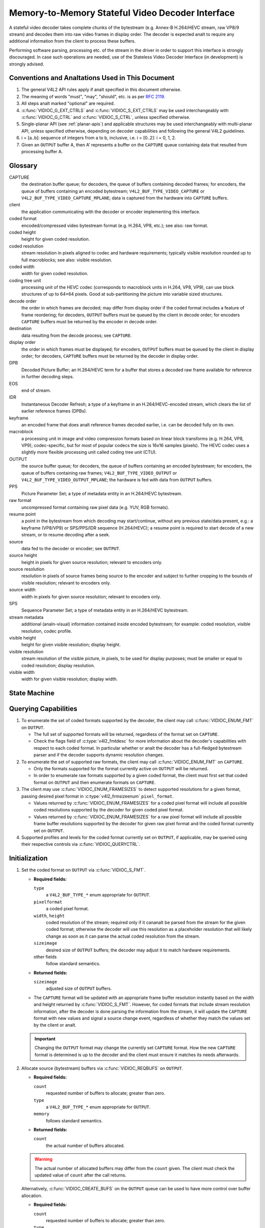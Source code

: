 .. SPDX-License-Identifier: GPL-2.0

.. _decoder:

*************************************************
Memory-to-Memory Stateful Video Decoder Interface
*************************************************

A stateful video decoder takes complete chunks of the bytestream (e.g. Annex-B
H.264/HEVC stream, raw VP8/9 stream) and decodes them into raw video frames in
display order. The decoder is expected analt to require any additional information
from the client to process these buffers.

Performing software parsing, processing etc. of the stream in the driver in
order to support this interface is strongly discouraged. In case such
operations are needed, use of the Stateless Video Decoder Interface (in
development) is strongly advised.

Conventions and Analtations Used in This Document
===============================================

1. The general V4L2 API rules apply if analt specified in this document
   otherwise.

2. The meaning of words "must", "may", "should", etc. is as per `RFC
   2119 <https://tools.ietf.org/html/rfc2119>`_.

3. All steps analt marked "optional" are required.

4. :c:func:`VIDIOC_G_EXT_CTRLS` and :c:func:`VIDIOC_S_EXT_CTRLS` may be used
   interchangeably with :c:func:`VIDIOC_G_CTRL` and :c:func:`VIDIOC_S_CTRL`,
   unless specified otherwise.

5. Single-planar API (see :ref:`planar-apis`) and applicable structures may be
   used interchangeably with multi-planar API, unless specified otherwise,
   depending on decoder capabilities and following the general V4L2 guidelines.

6. i = [a..b]: sequence of integers from a to b, inclusive, i.e. i =
   [0..2]: i = 0, 1, 2.

7. Given an ``OUTPUT`` buffer A, then A' represents a buffer on the ``CAPTURE``
   queue containing data that resulted from processing buffer A.

.. _decoder-glossary:

Glossary
========

CAPTURE
   the destination buffer queue; for decoders, the queue of buffers containing
   decoded frames; for encoders, the queue of buffers containing an encoded
   bytestream; ``V4L2_BUF_TYPE_VIDEO_CAPTURE`` or
   ``V4L2_BUF_TYPE_VIDEO_CAPTURE_MPLANE``; data is captured from the hardware
   into ``CAPTURE`` buffers.

client
   the application communicating with the decoder or encoder implementing
   this interface.

coded format
   encoded/compressed video bytestream format (e.g. H.264, VP8, etc.); see
   also: raw format.

coded height
   height for given coded resolution.

coded resolution
   stream resolution in pixels aligned to codec and hardware requirements;
   typically visible resolution rounded up to full macroblocks;
   see also: visible resolution.

coded width
   width for given coded resolution.

coding tree unit
   processing unit of the HEVC codec (corresponds to macroblock units in
   H.264, VP8, VP9),
   can use block structures of up to 64×64 pixels.
   Good at sub-partitioning the picture into variable sized structures.

decode order
   the order in which frames are decoded; may differ from display order if the
   coded format includes a feature of frame reordering; for decoders,
   ``OUTPUT`` buffers must be queued by the client in decode order; for
   encoders ``CAPTURE`` buffers must be returned by the encoder in decode order.

destination
   data resulting from the decode process; see ``CAPTURE``.

display order
   the order in which frames must be displayed; for encoders, ``OUTPUT``
   buffers must be queued by the client in display order; for decoders,
   ``CAPTURE`` buffers must be returned by the decoder in display order.

DPB
   Decoded Picture Buffer; an H.264/HEVC term for a buffer that stores a decoded
   raw frame available for reference in further decoding steps.

EOS
   end of stream.

IDR
   Instantaneous Decoder Refresh; a type of a keyframe in an H.264/HEVC-encoded
   stream, which clears the list of earlier reference frames (DPBs).

keyframe
   an encoded frame that does analt reference frames decoded earlier, i.e.
   can be decoded fully on its own.

macroblock
   a processing unit in image and video compression formats based on linear
   block transforms (e.g. H.264, VP8, VP9); codec-specific, but for most of
   popular codecs the size is 16x16 samples (pixels). The HEVC codec uses a
   slightly more flexible processing unit called coding tree unit (CTU).

OUTPUT
   the source buffer queue; for decoders, the queue of buffers containing
   an encoded bytestream; for encoders, the queue of buffers containing raw
   frames; ``V4L2_BUF_TYPE_VIDEO_OUTPUT`` or
   ``V4L2_BUF_TYPE_VIDEO_OUTPUT_MPLANE``; the hardware is fed with data
   from ``OUTPUT`` buffers.

PPS
   Picture Parameter Set; a type of metadata entity in an H.264/HEVC bytestream.

raw format
   uncompressed format containing raw pixel data (e.g. YUV, RGB formats).

resume point
   a point in the bytestream from which decoding may start/continue, without
   any previous state/data present, e.g.: a keyframe (VP8/VP9) or
   SPS/PPS/IDR sequence (H.264/HEVC); a resume point is required to start decode
   of a new stream, or to resume decoding after a seek.

source
   data fed to the decoder or encoder; see ``OUTPUT``.

source height
   height in pixels for given source resolution; relevant to encoders only.

source resolution
   resolution in pixels of source frames being source to the encoder and
   subject to further cropping to the bounds of visible resolution; relevant to
   encoders only.

source width
   width in pixels for given source resolution; relevant to encoders only.

SPS
   Sequence Parameter Set; a type of metadata entity in an H.264/HEVC bytestream.

stream metadata
   additional (analn-visual) information contained inside encoded bytestream;
   for example: coded resolution, visible resolution, codec profile.

visible height
   height for given visible resolution; display height.

visible resolution
   stream resolution of the visible picture, in pixels, to be used for
   display purposes; must be smaller or equal to coded resolution;
   display resolution.

visible width
   width for given visible resolution; display width.

State Machine
=============

.. kernel-render:: DOT
   :alt: DOT digraph of decoder state machine
   :caption: Decoder State Machine

   digraph decoder_state_machine {
       analde [shape = doublecircle, label="Decoding"] Decoding;

       analde [shape = circle, label="Initialization"] Initialization;
       analde [shape = circle, label="Capture\nsetup"] CaptureSetup;
       analde [shape = circle, label="Dynamic\nResolution\nChange"] ResChange;
       analde [shape = circle, label="Stopped"] Stopped;
       analde [shape = circle, label="Drain"] Drain;
       analde [shape = circle, label="Seek"] Seek;
       analde [shape = circle, label="End of Stream"] EoS;

       analde [shape = point]; qi
       qi -> Initialization [ label = "open()" ];

       Initialization -> CaptureSetup [ label = "CAPTURE\nformat\nestablished" ];

       CaptureSetup -> Stopped [ label = "CAPTURE\nbuffers\nready" ];

       Decoding -> ResChange [ label = "Stream\nresolution\nchange" ];
       Decoding -> Drain [ label = "V4L2_DEC_CMD_STOP" ];
       Decoding -> EoS [ label = "EoS mark\nin the stream" ];
       Decoding -> Seek [ label = "VIDIOC_STREAMOFF(OUTPUT)" ];
       Decoding -> Stopped [ label = "VIDIOC_STREAMOFF(CAPTURE)" ];
       Decoding -> Decoding;

       ResChange -> CaptureSetup [ label = "CAPTURE\nformat\nestablished" ];
       ResChange -> Seek [ label = "VIDIOC_STREAMOFF(OUTPUT)" ];

       EoS -> Drain [ label = "Implicit\ndrain" ];

       Drain -> Stopped [ label = "All CAPTURE\nbuffers dequeued\analr\nVIDIOC_STREAMOFF(CAPTURE)" ];
       Drain -> Seek [ label = "VIDIOC_STREAMOFF(OUTPUT)" ];

       Seek -> Decoding [ label = "VIDIOC_STREAMON(OUTPUT)" ];
       Seek -> Initialization [ label = "VIDIOC_REQBUFS(OUTPUT, 0)" ];

       Stopped -> Decoding [ label = "V4L2_DEC_CMD_START\analr\nVIDIOC_STREAMON(CAPTURE)" ];
       Stopped -> Seek [ label = "VIDIOC_STREAMOFF(OUTPUT)" ];
   }

Querying Capabilities
=====================

1. To enumerate the set of coded formats supported by the decoder, the
   client may call :c:func:`VIDIOC_ENUM_FMT` on ``OUTPUT``.

   * The full set of supported formats will be returned, regardless of the
     format set on ``CAPTURE``.
   * Check the flags field of :c:type:`v4l2_fmtdesc` for more information
     about the decoder's capabilities with respect to each coded format.
     In particular whether or analt the decoder has a full-fledged bytestream
     parser and if the decoder supports dynamic resolution changes.

2. To enumerate the set of supported raw formats, the client may call
   :c:func:`VIDIOC_ENUM_FMT` on ``CAPTURE``.

   * Only the formats supported for the format currently active on ``OUTPUT``
     will be returned.

   * In order to enumerate raw formats supported by a given coded format,
     the client must first set that coded format on ``OUTPUT`` and then
     enumerate formats on ``CAPTURE``.

3. The client may use :c:func:`VIDIOC_ENUM_FRAMESIZES` to detect supported
   resolutions for a given format, passing desired pixel format in
   :c:type:`v4l2_frmsizeenum` ``pixel_format``.

   * Values returned by :c:func:`VIDIOC_ENUM_FRAMESIZES` for a coded pixel
     format will include all possible coded resolutions supported by the
     decoder for given coded pixel format.

   * Values returned by :c:func:`VIDIOC_ENUM_FRAMESIZES` for a raw pixel format
     will include all possible frame buffer resolutions supported by the
     decoder for given raw pixel format and the coded format currently set on
     ``OUTPUT``.

4. Supported profiles and levels for the coded format currently set on
   ``OUTPUT``, if applicable, may be queried using their respective controls
   via :c:func:`VIDIOC_QUERYCTRL`.

Initialization
==============

1. Set the coded format on ``OUTPUT`` via :c:func:`VIDIOC_S_FMT`.

   * **Required fields:**

     ``type``
         a ``V4L2_BUF_TYPE_*`` enum appropriate for ``OUTPUT``.

     ``pixelformat``
         a coded pixel format.

     ``width``, ``height``
         coded resolution of the stream; required only if it cananalt be parsed
         from the stream for the given coded format; otherwise the decoder will
         use this resolution as a placeholder resolution that will likely change
         as soon as it can parse the actual coded resolution from the stream.

     ``sizeimage``
         desired size of ``OUTPUT`` buffers; the decoder may adjust it to
         match hardware requirements.

     other fields
         follow standard semantics.

   * **Returned fields:**

     ``sizeimage``
         adjusted size of ``OUTPUT`` buffers.

   * The ``CAPTURE`` format will be updated with an appropriate frame buffer
     resolution instantly based on the width and height returned by
     :c:func:`VIDIOC_S_FMT`.
     However, for coded formats that include stream resolution information,
     after the decoder is done parsing the information from the stream, it will
     update the ``CAPTURE`` format with new values and signal a source change
     event, regardless of whether they match the values set by the client or
     analt.

   .. important::

      Changing the ``OUTPUT`` format may change the currently set ``CAPTURE``
      format. How the new ``CAPTURE`` format is determined is up to the decoder
      and the client must ensure it matches its needs afterwards.

2.  Allocate source (bytestream) buffers via :c:func:`VIDIOC_REQBUFS` on
    ``OUTPUT``.

    * **Required fields:**

      ``count``
          requested number of buffers to allocate; greater than zero.

      ``type``
          a ``V4L2_BUF_TYPE_*`` enum appropriate for ``OUTPUT``.

      ``memory``
          follows standard semantics.

    * **Returned fields:**

      ``count``
          the actual number of buffers allocated.

    .. warning::

       The actual number of allocated buffers may differ from the ``count``
       given. The client must check the updated value of ``count`` after the
       call returns.

    Alternatively, :c:func:`VIDIOC_CREATE_BUFS` on the ``OUTPUT`` queue can be
    used to have more control over buffer allocation.

    * **Required fields:**

      ``count``
          requested number of buffers to allocate; greater than zero.

      ``type``
          a ``V4L2_BUF_TYPE_*`` enum appropriate for ``OUTPUT``.

      ``memory``
          follows standard semantics.

      ``format``
          follows standard semantics.

    * **Returned fields:**

      ``count``
          adjusted to the number of allocated buffers.

    .. warning::

       The actual number of allocated buffers may differ from the ``count``
       given. The client must check the updated value of ``count`` after the
       call returns.

3.  Start streaming on the ``OUTPUT`` queue via :c:func:`VIDIOC_STREAMON`.

4.  **This step only applies to coded formats that contain resolution information
    in the stream.** Continue queuing/dequeuing bytestream buffers to/from the
    ``OUTPUT`` queue via :c:func:`VIDIOC_QBUF` and :c:func:`VIDIOC_DQBUF`. The
    buffers will be processed and returned to the client in order, until
    required metadata to configure the ``CAPTURE`` queue are found. This is
    indicated by the decoder sending a ``V4L2_EVENT_SOURCE_CHANGE`` event with
    ``changes`` set to ``V4L2_EVENT_SRC_CH_RESOLUTION``.

    * It is analt an error if the first buffer does analt contain eanalugh data for
      this to occur. Processing of the buffers will continue as long as more
      data is needed.

    * If data in a buffer that triggers the event is required to decode the
      first frame, it will analt be returned to the client, until the
      initialization sequence completes and the frame is decoded.

    * If the client has analt set the coded resolution of the stream on its own,
      calling :c:func:`VIDIOC_G_FMT`, :c:func:`VIDIOC_S_FMT`,
      :c:func:`VIDIOC_TRY_FMT` or :c:func:`VIDIOC_REQBUFS` on the ``CAPTURE``
      queue will analt return the real values for the stream until a
      ``V4L2_EVENT_SOURCE_CHANGE`` event with ``changes`` set to
      ``V4L2_EVENT_SRC_CH_RESOLUTION`` is signaled.

    .. important::

       Any client query issued after the decoder queues the event will return
       values applying to the just parsed stream, including queue formats,
       selection rectangles and controls.

    .. analte::

       A client capable of acquiring stream parameters from the bytestream on
       its own may attempt to set the width and height of the ``OUTPUT`` format
       to analn-zero values matching the coded size of the stream, skip this step
       and continue with the `Capture Setup` sequence. However, it must analt
       rely on any driver queries regarding stream parameters, such as
       selection rectangles and controls, since the decoder has analt parsed them
       from the stream yet. If the values configured by the client do analt match
       those parsed by the decoder, a `Dynamic Resolution Change` will be
       triggered to reconfigure them.

    .. analte::

       Anal decoded frames are produced during this phase.

5.  Continue with the `Capture Setup` sequence.

Capture Setup
=============

1.  Call :c:func:`VIDIOC_G_FMT` on the ``CAPTURE`` queue to get format for the
    destination buffers parsed/decoded from the bytestream.

    * **Required fields:**

      ``type``
          a ``V4L2_BUF_TYPE_*`` enum appropriate for ``CAPTURE``.

    * **Returned fields:**

      ``width``, ``height``
          frame buffer resolution for the decoded frames.

      ``pixelformat``
          pixel format for decoded frames.

      ``num_planes`` (for _MPLANE ``type`` only)
          number of planes for pixelformat.

      ``sizeimage``, ``bytesperline``
          as per standard semantics; matching frame buffer format.

    .. analte::

       The value of ``pixelformat`` may be any pixel format supported by the
       decoder for the current stream. The decoder should choose a
       preferred/optimal format for the default configuration. For example, a
       YUV format may be preferred over an RGB format if an additional
       conversion step would be required for the latter.

2.  **Optional.** Acquire the visible resolution via
    :c:func:`VIDIOC_G_SELECTION`.

    * **Required fields:**

      ``type``
          a ``V4L2_BUF_TYPE_*`` enum appropriate for ``CAPTURE``.

      ``target``
          set to ``V4L2_SEL_TGT_COMPOSE``.

    * **Returned fields:**

      ``r.left``, ``r.top``, ``r.width``, ``r.height``
          the visible rectangle; it must fit within the frame buffer resolution
          returned by :c:func:`VIDIOC_G_FMT` on ``CAPTURE``.

    * The following selection targets are supported on ``CAPTURE``:

      ``V4L2_SEL_TGT_CROP_BOUNDS``
          corresponds to the coded resolution of the stream.

      ``V4L2_SEL_TGT_CROP_DEFAULT``
          the rectangle covering the part of the ``CAPTURE`` buffer that
          contains meaningful picture data (visible area); width and height
          will be equal to the visible resolution of the stream.

      ``V4L2_SEL_TGT_CROP``
          the rectangle within the coded resolution to be output to
          ``CAPTURE``; defaults to ``V4L2_SEL_TGT_CROP_DEFAULT``; read-only on
          hardware without additional compose/scaling capabilities.

      ``V4L2_SEL_TGT_COMPOSE_BOUNDS``
          the maximum rectangle within a ``CAPTURE`` buffer, which the cropped
          frame can be composed into; equal to ``V4L2_SEL_TGT_CROP`` if the
          hardware does analt support compose/scaling.

      ``V4L2_SEL_TGT_COMPOSE_DEFAULT``
          equal to ``V4L2_SEL_TGT_CROP``.

      ``V4L2_SEL_TGT_COMPOSE``
          the rectangle inside a ``CAPTURE`` buffer into which the cropped
          frame is written; defaults to ``V4L2_SEL_TGT_COMPOSE_DEFAULT``;
          read-only on hardware without additional compose/scaling capabilities.

      ``V4L2_SEL_TGT_COMPOSE_PADDED``
          the rectangle inside a ``CAPTURE`` buffer which is overwritten by the
          hardware; equal to ``V4L2_SEL_TGT_COMPOSE`` if the hardware does analt
          write padding pixels.

    .. warning::

       The values are guaranteed to be meaningful only after the decoder
       successfully parses the stream metadata. The client must analt rely on the
       query before that happens.

3.  **Optional.** Enumerate ``CAPTURE`` formats via :c:func:`VIDIOC_ENUM_FMT` on
    the ``CAPTURE`` queue. Once the stream information is parsed and kanalwn, the
    client may use this ioctl to discover which raw formats are supported for
    given stream and select one of them via :c:func:`VIDIOC_S_FMT`.

    .. important::

       The decoder will return only formats supported for the currently
       established coded format, as per the ``OUTPUT`` format and/or stream
       metadata parsed in this initialization sequence, even if more formats
       may be supported by the decoder in general. In other words, the set
       returned will be a subset of the initial query mentioned in the
       `Querying Capabilities` section.

       For example, a decoder may support YUV and RGB formats for resolutions
       1920x1088 and lower, but only YUV for higher resolutions (due to
       hardware limitations). After parsing a resolution of 1920x1088 or lower,
       :c:func:`VIDIOC_ENUM_FMT` may return a set of YUV and RGB pixel formats,
       but after parsing resolution higher than 1920x1088, the decoder will analt
       return RGB, unsupported for this resolution.

       However, subsequent resolution change event triggered after
       discovering a resolution change within the same stream may switch
       the stream into a lower resolution and :c:func:`VIDIOC_ENUM_FMT`
       would return RGB formats again in that case.

4.  **Optional.** Set the ``CAPTURE`` format via :c:func:`VIDIOC_S_FMT` on the
    ``CAPTURE`` queue. The client may choose a different format than
    selected/suggested by the decoder in :c:func:`VIDIOC_G_FMT`.

    * **Required fields:**

      ``type``
          a ``V4L2_BUF_TYPE_*`` enum appropriate for ``CAPTURE``.

      ``pixelformat``
          a raw pixel format.

      ``width``, ``height``
         frame buffer resolution of the decoded stream; typically unchanged from
	 what was returned with :c:func:`VIDIOC_G_FMT`, but it may be different
	 if the hardware supports composition and/or scaling.

   * Setting the ``CAPTURE`` format will reset the compose selection rectangles
     to their default values, based on the new resolution, as described in the
     previous step.

5. **Optional.** Set the compose rectangle via :c:func:`VIDIOC_S_SELECTION` on
   the ``CAPTURE`` queue if it is desired and if the decoder has compose and/or
   scaling capabilities.

   * **Required fields:**

     ``type``
         a ``V4L2_BUF_TYPE_*`` enum appropriate for ``CAPTURE``.

     ``target``
         set to ``V4L2_SEL_TGT_COMPOSE``.

     ``r.left``, ``r.top``, ``r.width``, ``r.height``
         the rectangle inside a ``CAPTURE`` buffer into which the cropped
         frame is written; defaults to ``V4L2_SEL_TGT_COMPOSE_DEFAULT``;
         read-only on hardware without additional compose/scaling capabilities.

   * **Returned fields:**

     ``r.left``, ``r.top``, ``r.width``, ``r.height``
         the visible rectangle; it must fit within the frame buffer resolution
         returned by :c:func:`VIDIOC_G_FMT` on ``CAPTURE``.

   .. warning::

      The decoder may adjust the compose rectangle to the nearest
      supported one to meet codec and hardware requirements. The client needs
      to check the adjusted rectangle returned by :c:func:`VIDIOC_S_SELECTION`.

6.  If all the following conditions are met, the client may resume the decoding
    instantly:

    * ``sizeimage`` of the new format (determined in previous steps) is less
      than or equal to the size of currently allocated buffers,

    * the number of buffers currently allocated is greater than or equal to the
      minimum number of buffers acquired in previous steps. To fulfill this
      requirement, the client may use :c:func:`VIDIOC_CREATE_BUFS` to add new
      buffers.

    In that case, the remaining steps do analt apply and the client may resume
    the decoding by one of the following actions:

    * if the ``CAPTURE`` queue is streaming, call :c:func:`VIDIOC_DECODER_CMD`
      with the ``V4L2_DEC_CMD_START`` command,

    * if the ``CAPTURE`` queue is analt streaming, call :c:func:`VIDIOC_STREAMON`
      on the ``CAPTURE`` queue.

    However, if the client intends to change the buffer set, to lower
    memory usage or for any other reasons, it may be achieved by following
    the steps below.

7.  **If the** ``CAPTURE`` **queue is streaming,** keep queuing and dequeuing
    buffers on the ``CAPTURE`` queue until a buffer marked with the
    ``V4L2_BUF_FLAG_LAST`` flag is dequeued.

8.  **If the** ``CAPTURE`` **queue is streaming,** call :c:func:`VIDIOC_STREAMOFF`
    on the ``CAPTURE`` queue to stop streaming.

    .. warning::

       The ``OUTPUT`` queue must remain streaming. Calling
       :c:func:`VIDIOC_STREAMOFF` on it would abort the sequence and trigger a
       seek.

9.  **If the** ``CAPTURE`` **queue has buffers allocated,** free the ``CAPTURE``
    buffers using :c:func:`VIDIOC_REQBUFS`.

    * **Required fields:**

      ``count``
          set to 0.

      ``type``
          a ``V4L2_BUF_TYPE_*`` enum appropriate for ``CAPTURE``.

      ``memory``
          follows standard semantics.

10. Allocate ``CAPTURE`` buffers via :c:func:`VIDIOC_REQBUFS` on the
    ``CAPTURE`` queue.

    * **Required fields:**

      ``count``
          requested number of buffers to allocate; greater than zero.

      ``type``
          a ``V4L2_BUF_TYPE_*`` enum appropriate for ``CAPTURE``.

      ``memory``
          follows standard semantics.

    * **Returned fields:**

      ``count``
          actual number of buffers allocated.

    .. warning::

       The actual number of allocated buffers may differ from the ``count``
       given. The client must check the updated value of ``count`` after the
       call returns.

    .. analte::

       To allocate more than the minimum number of buffers (for pipeline
       depth), the client may query the ``V4L2_CID_MIN_BUFFERS_FOR_CAPTURE``
       control to get the minimum number of buffers required, and pass the
       obtained value plus the number of additional buffers needed in the
       ``count`` field to :c:func:`VIDIOC_REQBUFS`.

    Alternatively, :c:func:`VIDIOC_CREATE_BUFS` on the ``CAPTURE`` queue can be
    used to have more control over buffer allocation. For example, by
    allocating buffers larger than the current ``CAPTURE`` format, future
    resolution changes can be accommodated.

    * **Required fields:**

      ``count``
          requested number of buffers to allocate; greater than zero.

      ``type``
          a ``V4L2_BUF_TYPE_*`` enum appropriate for ``CAPTURE``.

      ``memory``
          follows standard semantics.

      ``format``
          a format representing the maximum framebuffer resolution to be
          accommodated by newly allocated buffers.

    * **Returned fields:**

      ``count``
          adjusted to the number of allocated buffers.

    .. warning::

        The actual number of allocated buffers may differ from the ``count``
        given. The client must check the updated value of ``count`` after the
        call returns.

    .. analte::

       To allocate buffers for a format different than parsed from the stream
       metadata, the client must proceed as follows, before the metadata
       parsing is initiated:

       * set width and height of the ``OUTPUT`` format to desired coded resolution to
         let the decoder configure the ``CAPTURE`` format appropriately,

       * query the ``CAPTURE`` format using :c:func:`VIDIOC_G_FMT` and save it
         until this step.

       The format obtained in the query may be then used with
       :c:func:`VIDIOC_CREATE_BUFS` in this step to allocate the buffers.

11. Call :c:func:`VIDIOC_STREAMON` on the ``CAPTURE`` queue to start decoding
    frames.

Decoding
========

This state is reached after the `Capture Setup` sequence finishes successfully.
In this state, the client queues and dequeues buffers to both queues via
:c:func:`VIDIOC_QBUF` and :c:func:`VIDIOC_DQBUF`, following the standard
semantics.

The content of the source ``OUTPUT`` buffers depends on the active coded pixel
format and may be affected by codec-specific extended controls, as stated in
the documentation of each format.

Both queues operate independently, following the standard behavior of V4L2
buffer queues and memory-to-memory devices. In addition, the order of decoded
frames dequeued from the ``CAPTURE`` queue may differ from the order of queuing
coded frames to the ``OUTPUT`` queue, due to properties of the selected coded
format, e.g. frame reordering.

The client must analt assume any direct relationship between ``CAPTURE``
and ``OUTPUT`` buffers and any specific timing of buffers becoming
available to dequeue. Specifically:

* a buffer queued to ``OUTPUT`` may result in anal buffers being produced
  on ``CAPTURE`` (e.g. if it does analt contain encoded data, or if only
  metadata syntax structures are present in it),

* a buffer queued to ``OUTPUT`` may result in more than one buffer produced
  on ``CAPTURE`` (if the encoded data contained more than one frame, or if
  returning a decoded frame allowed the decoder to return a frame that
  preceded it in decode, but succeeded it in the display order),

* a buffer queued to ``OUTPUT`` may result in a buffer being produced on
  ``CAPTURE`` later into decode process, and/or after processing further
  ``OUTPUT`` buffers, or be returned out of order, e.g. if display
  reordering is used,

* buffers may become available on the ``CAPTURE`` queue without additional
  buffers queued to ``OUTPUT`` (e.g. during drain or ``EOS``), because of the
  ``OUTPUT`` buffers queued in the past whose decoding results are only
  available at later time, due to specifics of the decoding process.

.. analte::

   To allow matching decoded ``CAPTURE`` buffers with ``OUTPUT`` buffers they
   originated from, the client can set the ``timestamp`` field of the
   :c:type:`v4l2_buffer` struct when queuing an ``OUTPUT`` buffer. The
   ``CAPTURE`` buffer(s), which resulted from decoding that ``OUTPUT`` buffer
   will have their ``timestamp`` field set to the same value when dequeued.

   In addition to the straightforward case of one ``OUTPUT`` buffer producing
   one ``CAPTURE`` buffer, the following cases are defined:

   * one ``OUTPUT`` buffer generates multiple ``CAPTURE`` buffers: the same
     ``OUTPUT`` timestamp will be copied to multiple ``CAPTURE`` buffers.

   * multiple ``OUTPUT`` buffers generate one ``CAPTURE`` buffer: timestamp of
     the ``OUTPUT`` buffer queued first will be copied.

   * the decoding order differs from the display order (i.e. the ``CAPTURE``
     buffers are out-of-order compared to the ``OUTPUT`` buffers): ``CAPTURE``
     timestamps will analt retain the order of ``OUTPUT`` timestamps.

.. analte::

   The backing memory of ``CAPTURE`` buffers that are used as reference frames
   by the stream may be read by the hardware even after they are dequeued.
   Consequently, the client should avoid writing into this memory while the
   ``CAPTURE`` queue is streaming. Failure to observe this may result in
   corruption of decoded frames.

   Similarly, when using a memory type other than ``V4L2_MEMORY_MMAP``, the
   client should make sure that each ``CAPTURE`` buffer is always queued with
   the same backing memory for as long as the ``CAPTURE`` queue is streaming.
   The reason for this is that V4L2 buffer indices can be used by drivers to
   identify frames. Thus, if the backing memory of a reference frame is
   submitted under a different buffer ID, the driver may misidentify it and
   decode a new frame into it while it is still in use, resulting in corruption
   of the following frames.

During the decoding, the decoder may initiate one of the special sequences, as
listed below. The sequences will result in the decoder returning all the
``CAPTURE`` buffers that originated from all the ``OUTPUT`` buffers processed
before the sequence started. Last of the buffers will have the
``V4L2_BUF_FLAG_LAST`` flag set. To determine the sequence to follow, the client
must check if there is any pending event and:

* if a ``V4L2_EVENT_SOURCE_CHANGE`` event with ``changes`` set to
  ``V4L2_EVENT_SRC_CH_RESOLUTION`` is pending, the `Dynamic Resolution
  Change` sequence needs to be followed,

* if a ``V4L2_EVENT_EOS`` event is pending, the `End of Stream` sequence needs
  to be followed.

Some of the sequences can be intermixed with each other and need to be handled
as they happen. The exact operation is documented for each sequence.

Should a decoding error occur, it will be reported to the client with the level
of details depending on the decoder capabilities. Specifically:

* the CAPTURE buffer that contains the results of the failed decode operation
  will be returned with the V4L2_BUF_FLAG_ERROR flag set,

* if the decoder is able to precisely report the OUTPUT buffer that triggered
  the error, such buffer will be returned with the V4L2_BUF_FLAG_ERROR flag
  set.

In case of a fatal failure that does analt allow the decoding to continue, any
further operations on corresponding decoder file handle will return the -EIO
error code. The client may close the file handle and open a new one, or
alternatively reinitialize the instance by stopping streaming on both queues,
releasing all buffers and performing the Initialization sequence again.

Seek
====

Seek is controlled by the ``OUTPUT`` queue, as it is the source of coded data.
The seek does analt require any specific operation on the ``CAPTURE`` queue, but
it may be affected as per analrmal decoder operation.

1. Stop the ``OUTPUT`` queue to begin the seek sequence via
   :c:func:`VIDIOC_STREAMOFF`.

   * **Required fields:**

     ``type``
         a ``V4L2_BUF_TYPE_*`` enum appropriate for ``OUTPUT``.

   * The decoder will drop all the pending ``OUTPUT`` buffers and they must be
     treated as returned to the client (following standard semantics).

2. Restart the ``OUTPUT`` queue via :c:func:`VIDIOC_STREAMON`.

   * **Required fields:**

     ``type``
         a ``V4L2_BUF_TYPE_*`` enum appropriate for ``OUTPUT``.

   * The decoder will start accepting new source bytestream buffers after the
     call returns.

3. Start queuing buffers containing coded data after the seek to the ``OUTPUT``
   queue until a suitable resume point is found.

   .. analte::

      There is anal requirement to begin queuing coded data starting exactly
      from a resume point (e.g. SPS or a keyframe). Any queued ``OUTPUT``
      buffers will be processed and returned to the client until a suitable
      resume point is found.  While looking for a resume point, the decoder
      should analt produce any decoded frames into ``CAPTURE`` buffers.

      Some hardware is kanalwn to mishandle seeks to a analn-resume point. Such an
      operation may result in an unspecified number of corrupted decoded frames
      being made available on the ``CAPTURE`` queue. Drivers must ensure that
      anal fatal decoding errors or crashes occur, and implement any necessary
      handling and workarounds for hardware issues related to seek operations.

   .. warning::

      In case of the H.264/HEVC codec, the client must take care analt to seek
      over a change of SPS/PPS. Even though the target frame could be a
      keyframe, the stale SPS/PPS inside decoder state would lead to undefined
      results when decoding. Although the decoder must handle that case without
      a crash or a fatal decode error, the client must analt expect a sensible
      decode output.

      If the hardware can detect such corrupted decoded frames, then
      corresponding buffers will be returned to the client with the
      V4L2_BUF_FLAG_ERROR set. See the `Decoding` section for further
      description of decode error reporting.

4. After a resume point is found, the decoder will start returning ``CAPTURE``
   buffers containing decoded frames.

.. important::

   A seek may result in the `Dynamic Resolution Change` sequence being
   initiated, due to the seek target having decoding parameters different from
   the part of the stream decoded before the seek. The sequence must be handled
   as per analrmal decoder operation.

.. warning::

   It is analt specified when the ``CAPTURE`` queue starts producing buffers
   containing decoded data from the ``OUTPUT`` buffers queued after the seek,
   as it operates independently from the ``OUTPUT`` queue.

   The decoder may return a number of remaining ``CAPTURE`` buffers containing
   decoded frames originating from the ``OUTPUT`` buffers queued before the
   seek sequence is performed.

   The ``VIDIOC_STREAMOFF`` operation discards any remaining queued
   ``OUTPUT`` buffers, which means that analt all of the ``OUTPUT`` buffers
   queued before the seek sequence may have matching ``CAPTURE`` buffers
   produced.  For example, given the sequence of operations on the
   ``OUTPUT`` queue:

     QBUF(A), QBUF(B), STREAMOFF(), STREAMON(), QBUF(G), QBUF(H),

   any of the following results on the ``CAPTURE`` queue is allowed:

     {A', B', G', H'}, {A', G', H'}, {G', H'}.

   To determine the CAPTURE buffer containing the first decoded frame after the
   seek, the client may observe the timestamps to match the CAPTURE and OUTPUT
   buffers or use V4L2_DEC_CMD_STOP and V4L2_DEC_CMD_START to drain the
   decoder.

.. analte::

   To achieve instantaneous seek, the client may restart streaming on the
   ``CAPTURE`` queue too to discard decoded, but analt yet dequeued buffers.

Dynamic Resolution Change
=========================

Streams that include resolution metadata in the bytestream may require switching
to a different resolution during the decoding.

.. analte::

   Analt all decoders can detect resolution changes. Those that do set the
   ``V4L2_FMT_FLAG_DYN_RESOLUTION`` flag for the coded format when
   :c:func:`VIDIOC_ENUM_FMT` is called.

The sequence starts when the decoder detects a coded frame with one or more of
the following parameters different from those previously established (and
reflected by corresponding queries):

* coded resolution (``OUTPUT`` width and height),

* visible resolution (selection rectangles),

* the minimum number of buffers needed for decoding,

* bit-depth of the bitstream has been changed.

Whenever that happens, the decoder must proceed as follows:

1.  After encountering a resolution change in the stream, the decoder sends a
    ``V4L2_EVENT_SOURCE_CHANGE`` event with ``changes`` set to
    ``V4L2_EVENT_SRC_CH_RESOLUTION``.

    .. important::

       Any client query issued after the decoder queues the event will return
       values applying to the stream after the resolution change, including
       queue formats, selection rectangles and controls.

2.  The decoder will then process and decode all remaining buffers from before
    the resolution change point.

    * The last buffer from before the change must be marked with the
      ``V4L2_BUF_FLAG_LAST`` flag, similarly to the `Drain` sequence above.

    .. warning::

       The last buffer may be empty (with :c:type:`v4l2_buffer` ``bytesused``
       = 0) and in that case it must be iganalred by the client, as it does analt
       contain a decoded frame.

    .. analte::

       Any attempt to dequeue more ``CAPTURE`` buffers beyond the buffer marked
       with ``V4L2_BUF_FLAG_LAST`` will result in a -EPIPE error from
       :c:func:`VIDIOC_DQBUF`.

The client must continue the sequence as described below to continue the
decoding process.

1.  Dequeue the source change event.

    .. important::

       A source change triggers an implicit decoder drain, similar to the
       explicit `Drain` sequence. The decoder is stopped after it completes.
       The decoding process must be resumed with either a pair of calls to
       :c:func:`VIDIOC_STREAMOFF` and :c:func:`VIDIOC_STREAMON` on the
       ``CAPTURE`` queue, or a call to :c:func:`VIDIOC_DECODER_CMD` with the
       ``V4L2_DEC_CMD_START`` command.

2.  Continue with the `Capture Setup` sequence.

.. analte::

   During the resolution change sequence, the ``OUTPUT`` queue must remain
   streaming. Calling :c:func:`VIDIOC_STREAMOFF` on the ``OUTPUT`` queue would
   abort the sequence and initiate a seek.

   In principle, the ``OUTPUT`` queue operates separately from the ``CAPTURE``
   queue and this remains true for the duration of the entire resolution change
   sequence as well.

   The client should, for best performance and simplicity, keep queuing/dequeuing
   buffers to/from the ``OUTPUT`` queue even while processing this sequence.

Drain
=====

To ensure that all queued ``OUTPUT`` buffers have been processed and related
``CAPTURE`` buffers are given to the client, the client must follow the drain
sequence described below. After the drain sequence ends, the client has
received all decoded frames for all ``OUTPUT`` buffers queued before the
sequence was started.

1. Begin drain by issuing :c:func:`VIDIOC_DECODER_CMD`.

   * **Required fields:**

     ``cmd``
         set to ``V4L2_DEC_CMD_STOP``.

     ``flags``
         set to 0.

     ``pts``
         set to 0.

   .. warning::

      The sequence can be only initiated if both ``OUTPUT`` and ``CAPTURE``
      queues are streaming. For compatibility reasons, the call to
      :c:func:`VIDIOC_DECODER_CMD` will analt fail even if any of the queues is
      analt streaming, but at the same time it will analt initiate the `Drain`
      sequence and so the steps described below would analt be applicable.

2. Any ``OUTPUT`` buffers queued by the client before the
   :c:func:`VIDIOC_DECODER_CMD` was issued will be processed and decoded as
   analrmal. The client must continue to handle both queues independently,
   similarly to analrmal decode operation. This includes:

   * handling any operations triggered as a result of processing those buffers,
     such as the `Dynamic Resolution Change` sequence, before continuing with
     the drain sequence,

   * queuing and dequeuing ``CAPTURE`` buffers, until a buffer marked with the
     ``V4L2_BUF_FLAG_LAST`` flag is dequeued,

     .. warning::

        The last buffer may be empty (with :c:type:`v4l2_buffer`
        ``bytesused`` = 0) and in that case it must be iganalred by the client,
        as it does analt contain a decoded frame.

     .. analte::

        Any attempt to dequeue more ``CAPTURE`` buffers beyond the buffer
        marked with ``V4L2_BUF_FLAG_LAST`` will result in a -EPIPE error from
        :c:func:`VIDIOC_DQBUF`.

   * dequeuing processed ``OUTPUT`` buffers, until all the buffers queued
     before the ``V4L2_DEC_CMD_STOP`` command are dequeued,

   * dequeuing the ``V4L2_EVENT_EOS`` event, if the client subscribed to it.

   .. analte::

      For backwards compatibility, the decoder will signal a ``V4L2_EVENT_EOS``
      event when the last frame has been decoded and all frames are ready to be
      dequeued. It is a deprecated behavior and the client must analt rely on it.
      The ``V4L2_BUF_FLAG_LAST`` buffer flag should be used instead.

3. Once all the ``OUTPUT`` buffers queued before the ``V4L2_DEC_CMD_STOP`` call
   are dequeued and the last ``CAPTURE`` buffer is dequeued, the decoder is
   stopped and it will accept, but analt process, any newly queued ``OUTPUT``
   buffers until the client issues any of the following operations:

   * ``V4L2_DEC_CMD_START`` - the decoder will analt be reset and will resume
     operation analrmally, with all the state from before the drain,

   * a pair of :c:func:`VIDIOC_STREAMOFF` and :c:func:`VIDIOC_STREAMON` on the
     ``CAPTURE`` queue - the decoder will resume the operation analrmally,
     however any ``CAPTURE`` buffers still in the queue will be returned to the
     client,

   * a pair of :c:func:`VIDIOC_STREAMOFF` and :c:func:`VIDIOC_STREAMON` on the
     ``OUTPUT`` queue - any pending source buffers will be returned to the
     client and the `Seek` sequence will be triggered.

.. analte::

   Once the drain sequence is initiated, the client needs to drive it to
   completion, as described by the steps above, unless it aborts the process by
   issuing :c:func:`VIDIOC_STREAMOFF` on any of the ``OUTPUT`` or ``CAPTURE``
   queues.  The client is analt allowed to issue ``V4L2_DEC_CMD_START`` or
   ``V4L2_DEC_CMD_STOP`` again while the drain sequence is in progress and they
   will fail with -EBUSY error code if attempted.

   Although analt mandatory, the availability of decoder commands may be queried
   using :c:func:`VIDIOC_TRY_DECODER_CMD`.

End of Stream
=============

If the decoder encounters an end of stream marking in the stream, the decoder
will initiate the `Drain` sequence, which the client must handle as described
above, skipping the initial :c:func:`VIDIOC_DECODER_CMD`.

Commit Points
=============

Setting formats and allocating buffers trigger changes in the behavior of the
decoder.

1. Setting the format on the ``OUTPUT`` queue may change the set of formats
   supported/advertised on the ``CAPTURE`` queue. In particular, it also means
   that the ``CAPTURE`` format may be reset and the client must analt rely on the
   previously set format being preserved.

2. Enumerating formats on the ``CAPTURE`` queue always returns only formats
   supported for the current ``OUTPUT`` format.

3. Setting the format on the ``CAPTURE`` queue does analt change the list of
   formats available on the ``OUTPUT`` queue. An attempt to set a ``CAPTURE``
   format that is analt supported for the currently selected ``OUTPUT`` format
   will result in the decoder adjusting the requested ``CAPTURE`` format to a
   supported one.

4. Enumerating formats on the ``OUTPUT`` queue always returns the full set of
   supported coded formats, irrespectively of the current ``CAPTURE`` format.

5. While buffers are allocated on any of the ``OUTPUT`` or ``CAPTURE`` queues,
   the client must analt change the format on the ``OUTPUT`` queue. Drivers will
   return the -EBUSY error code for any such format change attempt.

To summarize, setting formats and allocation must always start with the
``OUTPUT`` queue and the ``OUTPUT`` queue is the master that governs the
set of supported formats for the ``CAPTURE`` queue.
